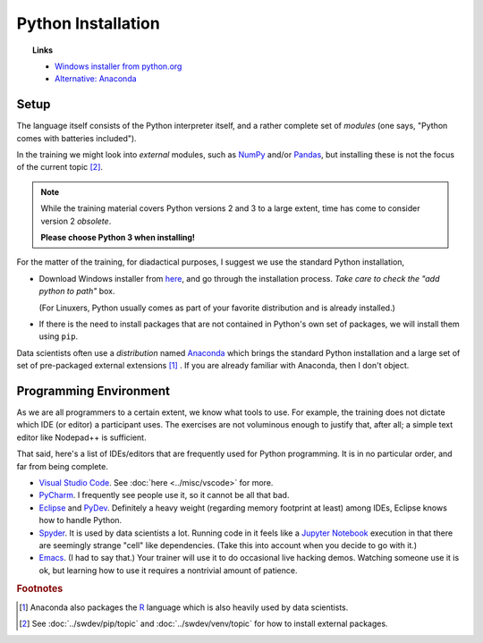 Python Installation
===================

.. topic:: Links

   * `Windows installer from python.org <https://www.python.org/downloads>`__
   * `Alternative: Anaconda <https://www.anaconda.com>`__

Setup
-----

The language itself consists of the Python interpreter itself, and a
rather complete set of *modules* (one says, "Python comes with
batteries included").

In the training we might look into *external* modules, such as `NumPy
<https://numpy.org/>`__ and/or `Pandas
<https://pandas.pydata.org/>`__, but installing these is not the focus
of the current topic  [#pip_venv]_.

.. note::

   While the training material covers Python versions 2 and 3 to a
   large extent, time has come to consider version 2 *obsolete*.

   **Please choose Python 3 when installing!**

For the matter of the training, for diadactical purposes, I suggest we
use the standard Python installation,

* Download Windows installer from `here
  <https://www.python.org/downloads/>`__, and go through the
  installation process. *Take care to check the "add python to path"*
  box.

  (For Linuxers, Python usually comes as part of your favorite
  distribution and is already installed.)
* If there is the need to install packages that are not contained in
  Python's own set of packages, we will install them using ``pip``.

Data scientists often use a *distribution* named `Anaconda
<https://www.anaconda.com/>`__ which brings the standard Python
installation and a large set of set of pre-packaged external
extensions [#anaconda_r]_ . If you are already familiar with Anaconda,
then I don't object.

Programming Environment
-----------------------

As we are all programmers to a certain extent, we know what tools to
use. For example, the training does not dictate which IDE (or editor)
a participant uses. The exercises are not voluminous enough to justify
that, after all; a simple text editor like Nodepad++ is sufficient.

That said, here's a list of IDEs/editors that are frequently used for
Python programming. It is in no particular order, and far from being
complete.

* `Visual Studio Code <https://code.visualstudio.com/>`__. See
  :doc:`here <../misc/vscode>` for more.
* `PyCharm <https://www.jetbrains.com/pycharm/>`__. I frequently see
  people use it, so it cannot be all that bad.
* `Eclipse <https://www.eclipse.org/>`__ and `PyDev
  <http://pydev.org/>`__. Definitely a heavy weight (regarding memory
  footprint at least) among IDEs, Eclipse knows how to handle Python.
* `Spyder <https://www.spyder-ide.org/>`__. It is used by data
  scientists a lot. Running code in it feels like a `Jupyter Notebook
  <https://jupyter.org/>`__ execution in that there are seemingly
  strange "cell" like dependencies. (Take this into account when you
  decide to go with it.)
* `Emacs <https://www.gnu.org/software/emacs/>`__. (I had to say
  that.) Your trainer will use it to do occasional live hacking
  demos. Watching someone use it is ok, but learning how to use it
  requires a nontrivial amount of patience.

.. rubric:: Footnotes

.. [#anaconda_r] Anaconda also packages the `R
                 <https://www.r-project.org/>`__ language which is
                 also heavily used by data scientists.
.. [#pip_venv] See :doc:`../swdev/pip/topic` and :doc:`../swdev/venv/topic` for how to
               install external packages.


